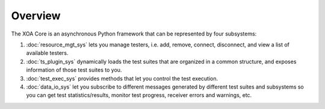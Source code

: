 Overview
=========

The XOA Core is an asynchronous Python framework that can be represented by four subsystems:

1. :doc:`resource_mgt_sys` lets you manage testers, i.e. add, remove, connect, disconnect, and view a list of available testers.

2. :doc:`ts_plugin_sys` dynamically loads the test suites that are organized in a common structure, and exposes information of those test suites to you.

3. :doc:`test_exec_sys` provides methods that let you control the test execution.

4. :doc:`data_io_sys` let you subscribe to different messages generated by different test suites and subsystems so you can get test statistics/results, monitor test progress, receiver errors and warnings, etc.



.. image:: ../_static/simplified_xoa_core.png
    :width: 600
    :alt: XOA Core subsystems diagram overview